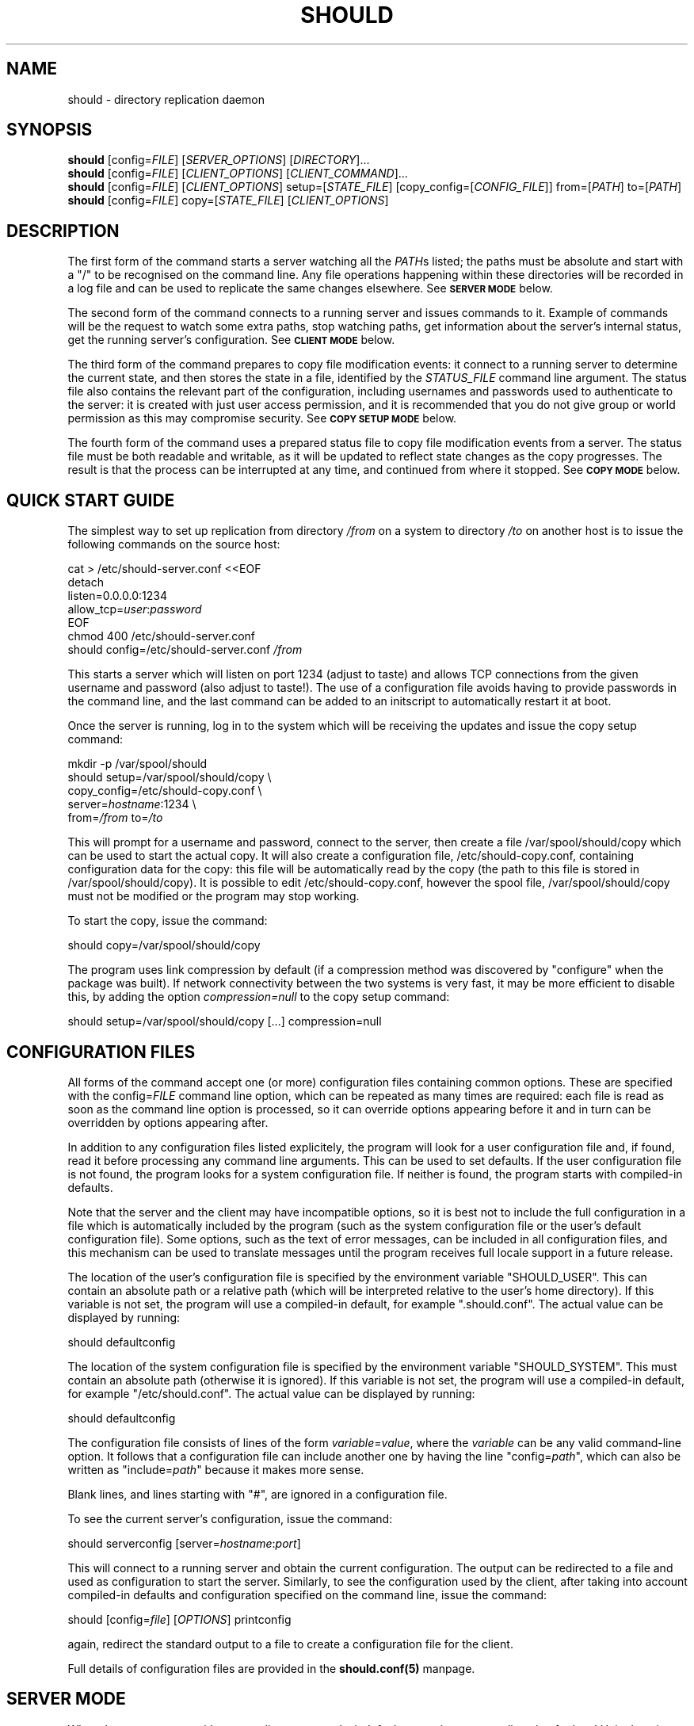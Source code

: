 .TH SHOULD "1" "November 2009" "Should" "User Commands"
\" two definitions borrowed from pod2man
.de Vb \" Begin verbatim text
.ft CW
.nf
.ne \\$1
..
.de Ve \" End verbatim text
.ft R
.fi
..
.SH NAME
should \- directory replication daemon
.SH SYNOPSIS
.B should
[config=\fIFILE\fR]
[\fISERVER_OPTIONS\fR]
[\fIDIRECTORY\fR]...
.br
.B should
[config=\fIFILE\fR]
[\fICLIENT_OPTIONS\fR]
[\fICLIENT_COMMAND\fR]...
.br
.B should
[config=\fIFILE\fR]
[\fICLIENT_OPTIONS\fR]
setup=[\fISTATE_FILE\fR]
[copy_config=[\fICONFIG_FILE\fR]]
from=[\fIPATH\fR]
to=[\fIPATH\fR]
.br
.B should
[config=\fIFILE\fR]
copy=[\fISTATE_FILE\fR]
[\fICLIENT_OPTIONS\fR]
.SH DESCRIPTION
.PP
The first form of the command starts a server watching all the \fIPATH\fRs
listed; the paths must be absolute and start with a "/" to be recognised on
the command line. Any file operations happening within these directories will
be recorded in a log file and can be used to replicate the same changes
elsewhere. See
.SM
.B SERVER MODE
below.
.PP
The second form of the command connects to a running server and issues
commands to it. Example of commands will be the request to watch some extra
paths, stop watching paths, get information about the server's internal
status, get the running server's configuration. See
.SM
.B CLIENT MODE
below.
.PP
The third form of the command prepares to copy file modification events:
it connect to a running server to determine the current state, and then
stores the state in a file, identified by the \fISTATUS_FILE\fR command
line argument. The status file also contains the relevant part of the
configuration, including usernames and passwords used to authenticate
to the server: it is created with just user access permission, and
it is recommended that you do not give group or world permission as
this may compromise security. See
.SM
.B COPY SETUP MODE
below.
.PP
The fourth form of the command uses a prepared status file to copy
file modification events from a server. The status file must be both
readable and writable, as it will be updated to reflect state changes
as the copy progresses. The result is that the process can be interrupted
at any time, and continued from where it stopped. See
.SM
.B COPY MODE
below.
.PP
.SH QUICK START GUIDE
The simplest way to set up replication from directory \fI/from\fR on a
system to directory \fI/to\fR on another host is to issue the following
commands on the source host:
.PP
.Vb 1
\&    cat > /etc/should-server.conf <<EOF
\&    detach
\&    listen=0.0.0.0:1234
\&    allow_tcp=\fIuser\fR:\fIpassword\fR
\&    EOF
\&    chmod 400 /etc/should-server.conf
\&    should config=/etc/should-server.conf \fI/from\fR
.Ve
.PP
This starts a server which will listen on port 1234 (adjust to taste)
and allows TCP connections from the given username and password (also
adjust to taste!). The use of a configuration file avoids having to
provide passwords in the command line, and the last command can be
added to an initscript to automatically restart it at boot.
.PP
Once the server is running, log in to the system which will be
receiving the updates and issue the copy setup command:
.PP
.Vb 1
\&    mkdir -p /var/spool/should
\&    should setup=/var/spool/should/copy \\
\&           copy_config=/etc/should-copy.conf \\
\&           server=\fIhostname\fR:1234 \\
\&           from=\fI/from\fR to=\fI/to\fR
.Ve
.PP
This will prompt for a username and password, connect to the server, then
create a file /var/spool/should/copy which can be used to start the actual
copy. It will also create a configuration file, /etc/should-copy.conf,
containing configuration data for the copy: this file will be automatically
read by the copy (the path to this file is stored in /var/spool/should/copy).
It is possible to edit /etc/should-copy.conf, however the spool file,
/var/spool/should/copy must not be modified or the program may stop working.
.PP
To start the copy, issue the command:
.PP
.Vb 1
\&    should copy=/var/spool/should/copy
.Ve
.PP
The program uses link compression by default (if a compression method
was discovered by "configure" when the package was built). If network
connectivity between the two systems is very fast, it may be more efficient
to disable this, by adding the option \fIcompression=null\fR to the copy
setup command:
.PP
.Vb 1
\&    should setup=/var/spool/should/copy [...] compression=null
.Ve
.SH CONFIGURATION FILES
All forms of the command accept one (or more) configuration files
containing common options. These are specified with the
config=\fIFILE\fR command line option, which can be repeated as
many times are required: each file is read as soon as the command
line option is processed, so it can override options appearing before
it and in turn can be overridden by options appearing after.
.PP
In addition to any configuration files listed explicitely, the program
will look for a user configuration file and, if found, read it
before processing any command line arguments. This can be used to
set defaults. If the user configuration file is not found, the program
looks for a system configuration file. If neither is found, the program
starts with compiled-in defaults.
.PP
Note that the server and the client may have incompatible options, so it is
best not to include the full configuration in a file which is automatically
included by the program (such as the system configuration file or the user's
default configuration file). Some options, such as the text of error messages,
can be included in all configuration files, and this mechanism can be used
to translate messages until the program receives full locale support in a future
release.
.PP
The location of the user's configuration file is specified by the
environment variable "SHOULD_USER". This can contain an absolute path
or a relative path (which will be interpreted relative to the user's
home directory). If this variable is not set, the program will use
a compiled-in default, for example ".should.conf". The actual value
can be displayed by running:
.PP
.Vb 1
\&    should defaultconfig
.Ve
.PP
The location of the system configuration file is specified by the
environment variable "SHOULD_SYSTEM". This must contain an absolute path
(otherwise it is ignored). If this variable is not set, the program will
use a compiled-in default, for example "/etc/should.conf". The actual value
can be displayed by running:
.PP
.Vb 1
\&    should defaultconfig
.Ve
.PP
The configuration file consists of lines of the form
\fIvariable\fR=\fIvalue\fR, where the \fIvariable\fR can be any valid
command-line option. It follows that a configuration file can include
another one by having the line "config=\fIpath\fR", which can also be
written as "include=\fIpath\fR" because it makes more sense.
.PP
Blank lines, and lines starting with "#", are ignored in a configuration
file.
.PP
To see the current server's configuration, issue the command:
.PP
.Vb 1
\&    should serverconfig [server=\fIhostname\fR:\fIport\fR]
.Ve
.PP
This will connect to a running server and obtain the current configuration.
The output can be redirected to a file and used as configuration to start
the server. Similarly, to see the configuration used by the client, after
taking into account compiled-in defaults and configuration specified on
the command line, issue the command:
.PP
.Vb 1
\&    should [config=\fIfile\fR] [\fIOPTIONS\fR] printconfig
.Ve
.PP
again, redirect the standard output to a file to create a configuration file
for the client.
.PP
Full details of configuration files are provided in the
.BR should.conf(5)
manpage.
.SH SERVER MODE
When the program runs without any client commands, it default to starting
a server, listening for local Unix domain connections only.
The following server options can be added to the command line
(or a configuration file) to control its behaviour:
.TP
start
The default is to start a server, however allowing the option to be
specified explicitely may make it easier to construct an init script
for should. It also produces an error if used in combination with a
client-only option.
.TP
name=\fINAME\fR
Used to construct default values for some of the other options.
Intended to be used by init scripts which start more than one copy
of the program, to give distinct sets of path names to each copy.
The default is "server" when the program is operating in server mode,
and "copy" when it is operating in copy mode.
.TP
logfile=\fI/PATH\fR
The location of the log file, if the server is running in detach
mode (if not, it will use the standard error); the default value
depends on compiled-in defaults, and also whether the user
has superuser access: the command:
.Vb 1
\&    should defaultlogfile
.Ve
prints the compiled-in default.
.TP
eventdir=\fI/PATH\fR
The directory where the server will keep its event files, ready
to send them to clients; the default value
depends on compiled-in defaults, and also whether the user
has superuser access: the command:
.Vb 1
\&    should defaulteventdir
.Ve
prints the compiled-in default.
.TP
listen=\fI/PATH\fR
The server always listens on a Unix domain socket, the location of
which depends on compiled-in defaults, and also whether the user
has superuser access; this option allows to specify a path to the
socket instead of using the default; used more than once, it allows
to listen on more than one socket. The command:
.Vb 1
\&    should defaultsocket [name=\fRNAME\fI]
.Ve
prints the compiled-in default path.
.TP
listen=\fIHOST\fR:\fIPORT\fR
Listen (TCP) on interface corresponding to \fIHOST\fR and on port \fIPORT\fR;
use "listen=0.0.0.0:\fIPORT\fR" or "listen=[::0]:\fIPORT\fR" to listen on
all IPv4 or IPv6 interfaces respectively; this option can be repeated to
listen on more than one port and/or more than one local interface. Note that
there are two forms of this option, with an absolute path or with a
host and port. If only absolute paths are used, or if this option is
omitted, the server will only listen on local Unix domain sockets.
.TP
allow_unix=\fINAME\fR[:\fIRESTRICTIONS\fR]
Allow Unix user \fINAME\fR to connect via Unix domain sockets. The optional
\fIRESTRICTIONS\fR specify what the user is allowed to do and using which
socket: by default, the user has full control and can connect via any socket.
The \fIRESTRICTIONS\fR is a comma-separated list; each element is either
the name of an action, as explained in
.SM
.B CLIENT MODE
below, or a condition in the form "socket=\fI/path\fR" which specifies that
the user must have connected via that socket (if the program is listening
on more than one). If more than one "socket" option is specified, the user
will be allowed to connect using any of the ones listed. This option can
be repeated to allow more than one user to connect, or to add to a user's
existing list of permitted actions and sockets.
.TP
allow_tcp=\fINAME\fR:\fIPASS\fR[:\fIRESTRICTIONS\fR]
Allow TCP connections authenticated with user name \fINAME\fR and 
password \fIPASS\fR. It is recommended to put this sort of configuration
in a file, rather than on the command line. The optional \fIRESTRICTIONS\fR
specify what the user is allowed to do, and where from: by default, the user
has full control and can connect from anywhere.
The \fIRESTRICTIONS\fR is a comma-separated list; each element is either
the name of an action, as explained in
.SM
.B CLIENT MODE
below, or an IPv4/IPv6 range in the form "host=\fIIP1\fR-\fIIP2\fR" or
"host=\fIIP\fR/\fIBITS\fR", which specifies that the user must have
connected from a matching host; an exclamation point before the range
means that access is forbidden from there. If more than one "host" option
is specified, the first one which matches will be used: for example,
"host=!192.168.5.0/24,host=192.168.0.0/16" allows access from any host
in 192.168.0.0/16, except for 192.168.5.0/24. The "allow_tcp" option
can be repeated to allow more than one user to connect, or to add to a
user's existing list of permitted actions and hosts.
.TP
detach
Detach from the terminal; this is the default if the program is
compiled without a shouldbox (aka extra debugging info).
.TP
nodetach
Don't detach from the terminal (this is the default if the program
is compiled with a shouldbox (aka extra debugging info).
.TP
skip_notice
Skips the copyright notice printed when the program's standard output
is a terminal. Use of this option does not allow you to claim that
you aren't aware of the notice, but it may be useful to reduce the
noise.
.TP
filter=\fIevents\fR
Only consider events which match: see
.SM
.B EVENT FILTERING
below.
.TP
\fI/path\fR
An absolute pathname specifies a directory to watch. Each path can be
followed by options refining the directory selection, as described in
.SM
.B DIRECTORY SELECTION
below. More than one path can be specified, however note that directory
selection options only apply to the last path which precedes them.
.PP
These are just the commonly used options. The program accepts a far
too large number of options, which are fully documented in the
.BR should.conf(5)
manpage.
.SH CLIENT MODE
In client mode, the program connects to a running server and executes
commands on it. At least one client command must be provided to specify
client mode.
.PP
The following options control how to connect to the server:
.TP
server=\fI/PATH\fR
Connect to the server using Unix domain socket \fI/PATH\fR. If no
"server" option is specified, the default is to assume "server=\fIdefault\fR",
where the default depends on whether the user has superuser access;
the command:
.Vb 1
\&    should defaultsocket
.Ve
prints the compiled-in default.
.TP
server=\fIHOST\fR:\fIPORT\fR
Use a TCP connection to the \fIHOST\fR and port \fIPORT\fR specified;
without this option, the program uses a local Unix domain connection.
.TP
tunnel="\fIcommand and arguments\fR"
See
.SM
.B TUNNELS
below.
.TP
remote_should="\fIcommand and arguments\fR"
See
.SM
.B TUNNELS
below.
.TP
user=\fINAME\fR
Identifies the user to the server, if a TCP connection is used (for
Unix domain connection, the user running the program is always used
for identification). If this option is not specified, and a TCP
connection is requested, the program will prompt for the username.
The username also determines what the client will be allowed to do,
depending on the actions listed in the server's "allow_unix" or
"allow_tcp" options.
.TP
password=\fISECRET\fR
Provides a password to the server, if a TCP connection is used.
If this option is not specified, and a TCP connection is requested,
the program will prompt for the password.
.TP
skip_notice
Skips the copyright notice printed when the program's standard output
is a terminal. Use of this option does not allow you to claim that
you aren't aware of the notice, but it may be useful to reduce the
noise.
.PP
These are just the commonly used options. The program accepts a far
too large number of options, which are fully documented in the
.BR should.conf(5)
manpage.
.PP
The following commands can be issued to the running server (if more
than one is specified, they are executed in the order listed in this
documentation, not in the order they are specified on the command line):
.TP
remove=\fI/path\fR
Asks the server to stop watching a directory to watch. This option can
be repeated as many times as necessary. The server must allow the
"remove" action for this to work.
.TP
add=\fI/path\fR
Asks the server to add a directory to watch; this command can be
followed by options refining the directory selection, as described in
.SM
.B DIRECTORY SELECTION
below. This command can be repeated to add more than one watch, however
note that directory selection options only apply to the last "add"
command which precedes them. The server must allow the "add" action
for this to work.
.TP
closelog
Asks the server to close and reopen its log file; this can be used
from a log rotation program. The server must allow the "closelog" action
for this to work.
.TP
purge=\fIDAYS\fR
Asks the server to remove any event log files older than the specified
number of days. Replication which requires older events will need to be
set up again manually, presumably after making the data consistent to
the server's. The server must allow the "purge" action for this to work.
.TP
status
Asks the server's status and prints a summary. The server must allow
the "status" action for this to work.
.TP
serverversion
Print the software version of the server. The server must allow the
"status" action for this to work.
.TP
pid
Print the server's process ID. The server must allow the
"status" action for this to work.
.TP
box
Print the contents of the server's shouldbox (which counts the number
of times a bit of code labelled "this shouldn't happen" is executed).
This only works if the server has been compiled with shouldbox support.
The server must allow the "status" action for this to work.
.TP
watches
Asks the server for the list of directories currently watched. This can
be a long list, including any directories specified when starting the
server or using "add", as well as their subdirectories. The list is
printed to the client's standard output. The server must allow the
"watches" action for this to work.
.TP
servercompress
Asks the server which compression methods it supports, and prints them
to standard output.
The server must allow the "getconf" or "read" action for this to work.
.TP
serverchecksums
Asks the server which checksum methods it supports, and prints them
to standard output.
The server must allow the "getconf" or "read" action for this to work.
.TP
dirsync=\fIpath\fR
Schedules a "dirsync"; the server must be running in copy mode, and
allow the "dirsync" action. The \fIpath\fR is relative to the "from"
and "to" directories.
.TP
update=\fIoption\fR[=\fIvalue\fR]
Updates the server's configuration. This has the same effect as restarting
the server and adding the option at the end of the command line, however
there is no downtime: on the other hand, not all options can be changed this
way. Operations in progress will use the old configuration, and operations
started after the update will use the new one. The server makes sure no parts
of it will use inconsistent configuration. This option can be repeated, in
which case the updates are all applied at the same time, and are all rejected
if one fails. See the
.BR should.conf(5)
manpage for a complete list of server configuration options.
The server must allow the "setconf" action for this to work.
.TP
serverconfig
Asks the server for its current configuration (if appropriate, as modified
while the server was running), and prints the result to standard output.
The server must allow the "getconf" action for this to work.
.TP
ls=\fI/path\fR
Asks the server for a directory listing and prints the result to standard
output. The main reason this exists is because "should" has been used
for remote backups on systems where no other access worked. This command
can be repeated to list more than one directory.
The server must allow the "read" action for this to work.
.TP
cp=\fI/path\fR
Copies a file from the server. This command must be repeated at least
twice (source, destination), and can be repeated more times (list
of sources, destination), in which case the last one must be a directory
on the client's host. ost of the copy setup options can be provided to
control how the copy works.
The server must allow the "read" action for this to work.
.TP
df=\fI/path\fR
Determines the disk free and used on the filesystem containing
\fI/path\fR on the server. This command can be repeated.
The server must allow the "read" action for this to work.
.TP
stop
Asks the server to close all files and all network connections and
exit. This could be used in initscripts etc.
The server must allow the "stop" action for this to work.
.SH COPY SETUP MODE
In copy setup mode, the client creates a "status file" to be used
for subsequent copy operations. The file contains information on
how to connect to the server as well as the current event file
number and the position within that file. The server must grant the
"read" and "status" actions to the client for copy mode to work.
.PP
Although a copy setup file looks like a normal configuration file, and it
is possible to edit it to change the options, there are some limitations.
In particular, the initial comment must be present, and the line containing
"end_state" as well as anything following it must be left unchanged as it
contains the program's checkpoint data. Also, the file should never be
modified with the program running. Since should 1.0.-3, the program will
add comments to this effect to the file.
.PP
The following options must always be specified:
.TP
setup=\fIPATH\fR
The status file to create. The \fIPATH\fR can be absolute or relative
(to the current directory), but the file must not already exist, as
the program will refuse to overwrite.
.TP
from=\fI/PATH\fR
The directory tree, on the server's side, which contains the files
to be copied. The server must be watching this directory.
.TP
to=\fI/PATH\fR
The directory tree, on the client's side, to which the files will be
copied. If it does not exist, it will be created.
.TP
server=\fIHOST\fR:\fIPORT\fR
Specifies the \fIHOST\fR and port \fIPORT\fR to use to connect to the
server. This is not strictly speaking necessary as one could use a
local Unix domain connection; however it would be pointless except
for testing.
.PP
The following options can be optionally specified:
.TP
user=\fINAME\fR
Identifies the user to the server. If this option is not specified, and a
TCP connection is requested, the program will prompt for the username.
.TP
password=\fISECRET\fR
Provides a password to the server. If this option is not specified,
the program will prompt for the password.
.TP
bwlimit=\fINUMBER\fR
Asks the server to send at most the specified \fINUMBER\fR of kilobytes
per second when providing file data. Setting "bwlimit=0" disables this
function.
.TP
compression=\fIMETHOD\fR[,\fIMETHOD\fR]
Asks the server to compress the file data before sending it. Multiple
methods can be specified, separating them with commas, in which case the
client will prefer the first one, but if that is not supported by the
server it will try the next one, and so on. If the server does not support
any of the methods, no compression will be used.
Use the commands:
.Vb 1
\&    should clientcompress
\&    should \fI[CLIENT_OPTIONS]\fR servercompress
.Ve
to see the methods supported by the client and the server, respectively.
.TP
checksum=\fIMETHOD\fR[,\fIMETHOD\fR]
If the client already has a file, but the data needs to be copied again,
it asks the server to perform checksums on portions of the file to avoid
copying data unnecessarily. Multiple methods can be specified by separating
them with commas, in which case the client will prefer the first one, but if
that is not supported by the server it will try the next one, and so on.
If the server does not support any of the methods, this optimisation
is disabled. Use the commands:
.Vb 1
\&    should clientchecksum
\&    should \fI[CLIENT_OPTIONS]\fR serverchecksum
.Ve
to see the methods supported by the client and the server, respectively.
.TP
translate_ids
Asks the server to translate user IDs to user names when sending
file information; these will then be translated back by the client.
This is the default, and preserves file ownership information.
.TP
keep_ids
Assumes that user IDs are identical on the server and the client,
and therefore does not translate them to user names.
.TP
skip_matching
Assumes that a file with identical size and modification time has
not changed, and avoids copying it even if a file change event is
sent by the server to the client. This is the default, as normally
any file modification will result in the modification time to change.
.TP
copy_matching
The nondefault opposite of skip_matching: if a file change event
arrives, the client will always copy the file, even if it looks
like it already has it.
.TP
enable_librsync
If both server and copy are linked against librsync, use it to copy
files instead of the built-in copy function. This is not enable by
default. Depending on your data, using librsync can make things
faster or slower: test with and without and compare the results.
.TP
disable_librsync
The default opposite of enable_librsync: always use the built-in copy
function.
.TP
tunnel="\fIcommand and arguments\fR"
See
.SM
.B TUNNELS
below.
.TP
remote_should="\fIcommand and arguments\fR"
See
.SM
.B TUNNELS
below.
.TP
filter=\fIevents\fR
Only consider events which match: see
.SM
.B EVENT FILTERING
below. If the server also has an event filter, onlyn events which match
both filters will be considered.
.SH COPY MODE
In copy mode, the client reads configuration information from the
status file, therefore it is only necessary to provide one option:
.TP
copy=\fIPATH\fR
The status file to use. The \fIPATH\fR can be absolute or relative
(to the current directory).
.PP
Some options can be provided here, overriding the ones stored in the copy
setup file, provided they follow the "copy" argument in the command line:
.TP
bwlimit=\fINUMBER\fR
Asks the server to send at most the specified \fINUMBER\fR of kilobytes
per second when providing file data. Setting "bwlimit=0" disables this
function.
.TP
compression=\fIMETHOD\fR[,\fIMETHOD\fR]
Asks the server to compress the file data before sending it. At least one of
the \fIMETHOD\fRs must be supported by both the server and the client,
otherwise no compression will be used.
.TP
checksum=\fIMETHOD\fR[,\fIMETHOD\fR]
Asks the server to use checksums to avoid resending data the client already
has. At least one of the \fIMETHOD\fRs must be supported by both the server
and the client, otherwise this mechanism will be disabled.
.TP
translate_ids
Asks the server to translate user IDs to user names when sending
file information; these will then be translated back by the client.
This is the default, and preserves file ownership information.
.TP
keep_ids
Assumes that user IDs are identical on the server and the client,
and therefore does not translate them to user names.
.TP
skip_matching
Assumes that a file with identical size and modification time has
not changed, and avoids copying it even if a file change event is
sent by the server to the client. This is the default, as normally
any file modification will result in the modification time to change.
.TP
copy_matching
The nondefault opposite of skip_matching: if a file change event
arrives, the client will always copy the file, even if it looks
like it already has it.
.TP
enable_librsync
If both server and copy are linked against librsync, use it to copy
files instead of the built-in copy function. This is not enable by
default. Depending on your data, using librsync can make things
faster or slower: test with and without and compare the results.
.TP
disable_librsync
The default opposite of enable_librsync: always use the built-in copy
function.
.TP
filter=\fIevents\fR
Only consider events which match: see
.SM
.B EVENT FILTERING
below. If the server also has an event filter, onlyn events which match
both filters will be considered.
.PP
It currently not possible to change the options stored in the copy
setup file (without editing it manually, which is not recommended).
A future version of the program will provide this option.
.SH TUNNELS
It is possible to use ssh, or a program with an equivalent interface,
to create tunnels between a should client and a server; this does not
replace, but generalise, the connection specified using "server".
.PP
This option is available in client, copy setup and copy mode, and
has syntax:
.PP
.Vb 1
\&    \fItunnel\fR="\fIprogram and arguments\fR"
.Ve
.PP
for example:
.PP
.Vb 1
\&    should server=/var/run/should.socket tunnel='ssh user@host'
.Ve
.PP
Note that the host name must be specified in the "tunnel" option: it is not
derived from the "server" option. Instead, the remote end of the tunnel is
asked to interpret "server". For example the above will result
in the execution of the command:
.PP
.Vb 1
\&    ssh user@host should server=/var/run/should.socket
.Ve
.PP
which will connect to a running should on the remote server, using a local
socket. It is also possible to use this as a connection proxy:
.PP
.Vb 1
\&    should server=other_host tunnel='ssh user@remote_host'
.Ve
.PP
This results in the remote host connecting via TCP to another remote host
by running:
.PP
.Vb 1
\&    ssh user@host should server=other_host
.Ve
.PP
The remote command defaults to "should" but can be changed with the
\fIremote_should\fR option. This can be used when should is not in the
path on the remote host, or the command name is different. It can also
be used to form more complicated chains of connection proxies, if one
really must, for example:
.PP
.Vb 1
\&    should server=final_host tunnel='ssh user@remote_host' \\
\&           remote_should='ssh another_user@another_host should'
\&
\&    should server=final_host tunnel='ssh user@remote_host' \\
\&           remote_should='ssh another_user@another_host should \\
\&                          remote_should="ssh third_host should"'
.Ve
.PP
This can get very silly very quickly, and you'll go insane trying to quote
it correctly. But we won't try to stop anybody (and you can always use a
configuration file stored in each intermediate host).
.SH DIRECTORY SELECTION
Following a directory path (on the server's command line) or an "add"
command (from the client), it is possible to add options to select
which subdirectories will be watched. These options come in three
groups: find, exclude, and mount
.PP
The "find" options modify the procedure by first finding all subdirectories
of the original directory which match any of the patterns provided,
and them adding them separately; the original directory is not added; for
example, after "add=/tmp" and "find=data", the server may watch directories
like "/tmp/data" or "/tmp/subdir/data" but not "/tmp/other" or "/tmp".
The following "find" options are supported:
.TP
find=\fINAME\fR
Matches a subdirectory if the last part of the pathname is exactly
\fINAME\fR, with the same case.
.TP
ifind=\fINAME\fR
Matches a subdirectory if the last part of the pathname is exactly
\fINAME\fR, ignoring case.
.TP
find_glob=\fIPATTERN\fR
Matches a subdirectory if the last part of the pathname matches the
given shell-style glob. Letter case is significant.
.TP
ifind_glob=\fIPATTERN\fR
Matches a subdirectory if the last part of the pathname matches the
given shell-style glob, ignoring case.
.TP
find_path=\fIPATH/NAME\fR
Matches a subdirectory if the full pathname is exactly \fIPATH/NAME\fR.
Letter case is significant.
This may not seem very useful, but is provided as a side-effect of
the matching mechanism. Moreover, it may be used to include a directory
if exists, without producing an error if it doesn't.
.TP
ifind_path=\fIPATH/NAME\fR
Matches a subdirectory if the full pathname is exactly \fIPATH/NAME\fR,
ignoring case.
.TP
find_path_glob=\fIPATTERN\fR
Matches a subdirectory if the full pathname matches the given
shell-style glob. Letter case is significant.
.TP
ifind_path_glob=\fIPATTERN\fR
Matches a subdirectory if the full pathname matches the given
shell-style glob, ignoring case.
.PP
The "exclude" options determine which subdirectories are actually
watched: if any subdirectory matches, it won't be watched. For
example, after "add=/tmp" and "exclude=data", the server may watch
directories like "/tmp/other" or "/tmp/subdir/blah" but not
"/tmp/data", "/tmp/other/data" or "/tmp/data/other".
The following "exclude" options are supported:
.TP
exclude=\fINAME\fR
Excludes a subdirectory if any part of the pathname, between the root
of the watch and the subdirectory, is exactly \fINAME\fR. Letter
case is significant.
.TP
iexclude=\fINAME\fR
Excludes a subdirectory if any part of the pathname, between the root
of the watch and the subdirectory, is exactly \fINAME\fR, ignoring case.
.TP
exclude_glob=\fIPATTERN\fR
Excludes a subdirectory if any part of the pathname, between the root
of the watch and the subdirectory, matches the given shell-style glob.
Letter case is significant.
.TP
iexclude_glob=\fIPATTERN\fR
Excludes a subdirectory if any part of the pathname, between the root
of the watch and the subdirectory, matches the given shell-style glob,
ignoring case.
.TP
exclude_path=\fIPATH/NAME\fR
Excludes a subdirectory if the full pathname is exactly \fIPATH/NAME\fR.
Letter case is significant.
.TP
iexclude_path=\fIPATH/NAME\fR
Excludes a subdirectory if the full pathname is exactly \fIPATH/NAME\fR,
ignoring case.
.TP
exclude_path_glob=\fIPATTERN\fR
Excludes a subdirectory if the full pathname matches the given
shell-style glob. Letter case is significant.
.TP
iexclude_path_glob=\fIPATTERN\fR
Excludes a subdirectory if the full pathname matches the given
shell-style glob, ignoring case.
.PP
Finally, the "mount" option specifies that only subdirectories in
in the same filesystem as the directory specified will be considered
for watching. Without this option, the program recurses down the
directory tree, without checking that it remains in the same filesystem.
.SH EVENT FILTERING
The program works by collecting information about changes in the filesystem
("events"), storing them, and re-executing the events in a different place
to replicate the changes. Sometimes, it is desirable to consider only
a subset of these events, for example one might use non-realtime replication
by running the "rsync" program evern night, but replicate directory renames
in realtime (because they can cause "rsync" to spend several days copying the
new directory, and deleting the old one, when a simple rename would achieve
the same effect in microseconds).
.PP
The "filter" option allows to select events by type. The argument is a
comma-separate list of event specifications, each of which has the general
form: [!]\fIobject\fR:\fItype\fR, where \fIobject\fR is the object the event
is applied to (file, dir, etc) and \fItype\fR is the type of the event itself.
If the specification is preceded by an exclamation point, it is negated,
so that events matched are rejected and any other events are accepted. The
specifications are applied from left to right, so for example the filter:
.PP
.Vb
\&    filter=file:all,dir:all,!delete
.Ve
.PP
will match any event on files or directories, as long as the event is not
a delete.
.PP
The following \fIobject\fR types are recognised:
.TP
all
Any event. This can be omitted, so "rename" is equivalent to "all:rename"
.TP
file
Events applied to regular files.
.TP
dir
Events applied to directories.
.TP
char
Events applied to character device files.
.TP
block
Events applied to block device files.
.TP
fifo
Events applied to named pipes (fifos).
.TP
symlink
Events applied to symbolic links.
.TP
socket
Events applied to sockets.
.TP
unknown
Events applied to anything else (something which does appear in the
filesystem but is not a regular file, a directory, etc). Mostly used
to exclude such events, e.g. "filter=all,!unknown".
.PP
The following event \fItype\fRs are recognised:
.TP
all
Any event. This can be omitted, so "file" is equivalent to "file:all";
also "all" is equivalent to "all:all".
.TP
meta
Changes in the metadata (access permissions, etc).
.TP
data
Changes in the contents (normally this corresponds to a write to a regular
file). Such changes are collected and processed after the file is closed.
.TP
create
A new object is being created inside the directory tree being watched
(or an object has been renamed or hardlinked from outside the directory
tree being watched).
.TP
delete
An object has been removed from the filesystem (or renamed outside the
directory tree being watched).
.TP
rename
An object has been renamed. This event can be automatically changed to
a delete if the destination is outside the directory tree being watched;
or to a create if the source is outside the directory tree being watched.
.TP
hardlink
An object has been hadr linked to another one. This event can be automatically
changed to a create if the existing object is outside the directory tree being
watched.
.PP
A "rename" event can become a create or a delete at various points during
the processing. If the server notices that the source or destination of
a rename is not being watched, the rename becomes a create or a delete at
that point. The rename can also change into a create or delete at the
client's end, if the source or destination is watched by the server but
is outside the client's replication. Therefore, to replicate renames
only and leave any other changes to a different system, one would start
the server with:
.PP
.Vb
\&    should [\fIother options\fR] filter=rename
.Ve
.PP
and set up the copy with:
.PP
.Vb
\&    should [\fIother options\fR] filter=rename setup=\fIfilename\fR
.Ve
.PP
A future version of should will also allow to filter events by name
as well as by type.
.SH ENVIRONMENT VARIABLES
The following environment variable may modify the program's operation:
.IP SHOULD_USER
The path to the user's configuration file. This is normally specified
as a relative path (which will be interpreted relative to the user's
home directory) but it can also be an absolute path, for example
one can set this variable to "/dev/null" and have no configuration file.
If this variable is not set, the default is set at compile time, and
can be determined by running the command:
.Vb 1
\&    should defaultconfig
.Ve
.IP SHOULD_SYSTEM
The path to the system-wide configuration file, which must be an absolute
path. The file is only used if there is no user's configuration file.
If this variable is not set, the default is set at compile time, and
can be determined by running the command:
.Vb 1
\&    should defaultconfig
.Ve
.IP LC_MONETARY
.IP LC_ALL
.IP LANG
Determine which currency symbol is used to print the current value of
the shouldbox. See your system documentation for valid values and
precedence amongst these variables.
If none of these variable is set, or if the selected locale is unknown
to the system, no currency symbol will be printed.
.SH AUTHOR
Written by Claudio Calvelli.
.SH "REPORTING BUGS"
Report bugs to <should@shouldbox.co.uk>. If possible include "SHOULD BUG" in
the subject so we can give it the appropriate attention.
.SH COPYRIGHT
Copyright \(co 2009 Claudio Calvelli
.br
License GPLv3+: GNU GPL version 3 or later <http://gnu.org/licenses/gpl.html>
.br
This is free software: you are free to change and redistribute it.
There is NO WARRANTY, to the extent permitted by law.
.SH "SEE ALSO"
.BR Should::Client(3),
.BR should.conf(5)
